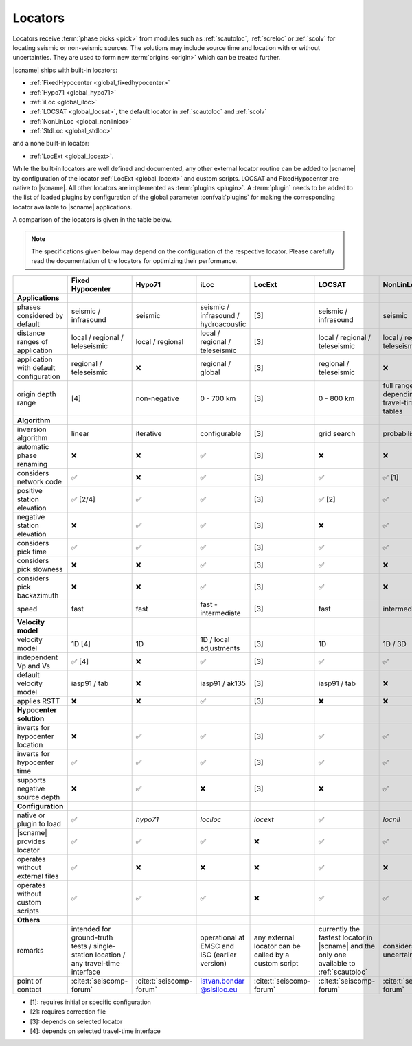 .. _concepts_locators:

Locators
########

Locators receive :term:`phase picks <pick>` from modules such as :ref:`scautoloc`,
:ref:`screloc` or :ref:`scolv` for locating seismic or non-seismic sources. The
solutions may include source time and location with or without uncertainties.
They are used to form new :term:`origins <origin>` which can be treated
further.

|scname| ships with built-in locators:

* :ref:`FixedHypocenter <global_fixedhypocenter>`
* :ref:`Hypo71 <global_hypo71>`
* :ref:`iLoc <global_iloc>`
* :ref:`LOCSAT <global_locsat>`, the default locator in :ref:`scautoloc` and :ref:`scolv`
* :ref:`NonLinLoc <global_nonlinloc>`
* :ref:`StdLoc <global_stdloc>`

and a none built-in locator:

* :ref:`LocExt <global_locext>`.

While the built-in locators are well defined and documented, any other external
locator routine can be added to |scname| by configuration of the locator
:ref:`LocExt <global_locext>` and custom scripts.
LOCSAT and FixedHypocenter are native to |scname|. All other locators are
implemented as :term:`plugins <plugin>`. A :term:`plugin`
needs to be added to the list of loaded plugins by configuration of the global
parameter :confval:`plugins` for making the corresponding locator available to
|scname| applications.

A comparison of the locators is given in the table below.

.. note::

   The specifications given below may depend on the configuration of the
   respective locator. Please carefully read the documentation of the locators
   for optimizing their performance.

.. csv-table::
   :widths: 30 10 10 10 10 10 10 10
   :header: , Fixed Hypocenter, Hypo71, iLoc, LocExt, LOCSAT, NonLinLoc, StdLoc
   :align: center

   **Applications**, ,,,,,,
   phases considered by default,                    seismic / infrasound, seismic, seismic / infrasound / hydroacoustic, [3], seismic / infrasound,  seismic, seismic
   distance ranges of application,                  local / regional / teleseismic, local / regional, local / regional / teleseismic, [3], local / regional / teleseismic, local / regional / teleseismic, local / regional [4]
   application with default configuration,          regional / teleseismic,  ❌, regional / global, [3], regional / teleseismic,  ❌,  local / regional [1]
   origin depth range,                              [4], non-negative, 0 - 700 km, [3], 0 - 800 km, full range depending on travel-time tables, [4]
   **Algorithm**, ,,,,,,
   inversion algorithm,                             linear,  iterative, configurable, [3], grid search, probabilistic, configurable
   automatic phase renaming,                        ❌, ❌, ✅, [3], ❌, ❌, ❌
   considers network code,                          ✅, ❌, ✅, [3], ✅, ✅ [1], ✅
   positive station elevation,                      ✅ [2/4], ✅, ✅, [3], ✅ [2], ✅, ✅
   negative station elevation,                      ❌, ✅, ✅, [3], ❌, ✅, ✅
   considers pick time,                             ✅, ✅, ✅, [3], ✅, ✅, ✅
   considers pick slowness,                         ❌, ❌, ✅, [3], ✅, ❌, ❌
   considers pick backazimuth,                      ❌, ❌, ✅, [3], ✅, ❌, ❌
   speed,                                           fast, fast, fast - intermediate, [3], fast, intermediate, fast - intermediate
   **Velocity model**, ,,,,,,
   velocity model,                                  1D [4], 1D, 1D / local adjustments, [3], 1D, 1D / 3D, 1D / 3D [4]
   independent Vp and Vs,                           ✅ [4], ❌, ✅, [3], ✅, ✅, ✅ [4]
   default velocity model,                          iasp91 / tab, ❌, iasp91 / ak135, [3], iasp91 / tab, ❌, iasp91 / tab [1]
   applies RSTT,                                    ❌ , ❌, ✅, [3], ❌, ❌, ❌
   **Hypocenter solution**, ,,,,,,
   inverts for hypocenter location,                 ❌, ✅, ✅, [3], ✅, ✅, ✅
   inverts for hypocenter time,                     ✅, ✅, ✅, [3], ✅, ✅, ✅
   supports negative source depth,                  ❌, ✅, ❌, [3], ❌, ✅, ✅
   **Configuration**, ,,,,,,
   native or plugin to load,                        ✅, *hypo71*, *lociloc*, *locext*, ✅, *locnll*, *stdloc*
   |scname| provides locator,                       ✅, ✅, ✅, ❌, ✅, ✅, ✅
   operates without external files,                 ✅, ❌, ❌, ❌, ✅, ❌, ✅
   operates without custom scripts,                 ✅, ✅, ✅, ❌, ✅, ✅, ✅
   **Others**, ,,,,,,
   remarks,                                         intended for ground-truth tests / single-station location / any travel-time interface, ,operational at EMSC and ISC (earlier version), any external locator can be called by a custom script, currently the fastest locator in |scname| and the only one available to :ref:`scautoloc`, considers model uncertainties, uses travel-times from any travel-time interface
   point of contact,                               :cite:t:`seiscomp-forum`, :cite:t:`seiscomp-forum`, `istvan.bondar @slsiloc.eu <istvan.bondar@slsiloc.eu>`_, :cite:t:`seiscomp-forum`, :cite:t:`seiscomp-forum`, :cite:t:`seiscomp-forum`, :cite:t:`seiscomp-forum`

* [1]: requires initial or specific configuration
* [2]: requires correction file
* [3]: depends on selected locator
* [4]: depends on selected travel-time interface
